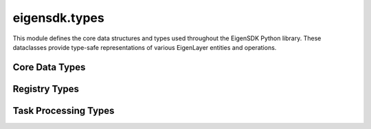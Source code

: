 .. _eigensdk.types:

eigensdk.types
==============

This module defines the core data structures and types used throughout the EigenSDK Python library. These dataclasses provide type-safe representations of various EigenLayer entities and operations.

Core Data Types
~~~~~~~~~~~~~~~

.. py:class:: eigensdk.types_.Operator

    Represents an EigenLayer operator with their configuration and metadata.

    :param address: The blockchain address of the operator.
    :param earnings_receiver_address: Address that receives earnings from operator activities.
    :param delegation_approver_address: Address that can approve delegations to this operator.
    :param staker_opt_out_window_blocks: Number of blocks for the staker opt-out window.
    :param allocation_delay: Delay in blocks for allocation changes.
    :param metadata_url: URL pointing to operator metadata (optional).


.. py:class:: eigensdk.types_.OperatorPubkeys

    Contains the BLS public keys for an operator.

    :param g1_pub_key: The G1 public key point.
    :param g2_pub_key: The G2 public key point.

.. py:class:: eigensdk.types_.OperatorInfo

    Contains operator information including socket and public keys.

    :param socket: Network socket information for the operator.
    :param pub_keys: OperatorPubkeys object containing the operator's BLS public keys.

.. py:class:: eigensdk.types_.OperatorStateRetrieverOperator

    Represents operator data retrieved from the OperatorStateRetriever contract.

    :param operator: The operator's blockchain address.
    :param operator_id: Unique identifier for the operator as bytes.
    :param stake: The operator's stake amount.


.. py:class:: eigensdk.types_.OperatorAvsState

    Represents the state of an operator within an AVS.

    :param operator_id: Unique identifier for the operator.
    :param operator_info: OperatorInfo containing socket and public key data.
    :param stake_per_quorum: Dictionary mapping quorum numbers to stake amounts.
    :param block_number: Block number at which this state was captured.

.. py:class:: eigensdk.types_.QuorumAvsState

    Represents the state of a quorum within an AVS.

    :param quorum_number: The quorum identifier.
    :param total_stake: Total stake in this quorum.
    :param agg_pub_key_g1: Aggregated G1 public key for the quorum.
    :param block_number: Block number at which this state was captured.

Registry Types
~~~~~~~~~~~~~~

.. py:class:: eigensdk.types_.OperatorStateRetrieverCheckSignaturesIndices

    Contains indices required for signature verification operations.

    :param non_signer_quorum_bitmap_indices: Indices for non-signer quorum bitmaps.
    :param quorum_apk_indices: Indices for quorum aggregate public keys.
    :param total_stake_indices: Indices for total stake calculations.
    :param non_signer_stake_indices: Nested list of indices for non-signer stakes.

.. py:class:: eigensdk.types_.StakeRegistryTypesStrategyParams

    Parameters for strategies in the stake registry.

    :param strategy: The strategy contract address.
    :param multiplier: Multiplier applied to this strategy.

.. py:class:: eigensdk.types_.StakeRegistryTypesStakeUpdate

    Represents a stake update event in the registry.

    :param update_block_number: Block number when the update occurred.
    :param next_update_block_number: Block number of the next update.
    :param stake: The stake amount after the update.

.. py:class:: eigensdk.types_.BLSApkRegistryTypesApkUpdate

    Represents an aggregate public key update in the BLS registry.

    :param apk_hash: Hash of the aggregate public key.
    :param update_block_number: Block number when the update occurred.
    :param next_update_block_number: Block number of the next update.

Task Processing Types
~~~~~~~~~~~~~~~~~~~~~

.. py:class:: eigensdk.types_.SignedTaskResponseDigest

    Represents a signed response to a task.

    :param task_response: The task response data.
    :param bls_signature: BLS signature for the response.
    :param operator_id: ID of the operator that signed the response.

